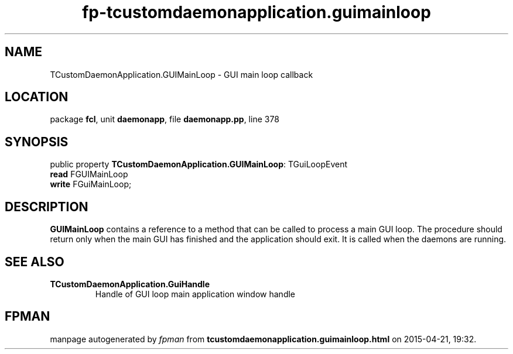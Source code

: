 .\" file autogenerated by fpman
.TH "fp-tcustomdaemonapplication.guimainloop" 3 "2014-03-14" "fpman" "Free Pascal Programmer's Manual"
.SH NAME
TCustomDaemonApplication.GUIMainLoop - GUI main loop callback
.SH LOCATION
package \fBfcl\fR, unit \fBdaemonapp\fR, file \fBdaemonapp.pp\fR, line 378
.SH SYNOPSIS
public property \fBTCustomDaemonApplication.GUIMainLoop\fR: TGuiLoopEvent
  \fBread\fR FGUIMainLoop
  \fBwrite\fR FGuiMainLoop;
.SH DESCRIPTION
\fBGUIMainLoop\fR contains a reference to a method that can be called to process a main GUI loop. The procedure should return only when the main GUI has finished and the application should exit. It is called when the daemons are running.


.SH SEE ALSO
.TP
.B TCustomDaemonApplication.GuiHandle
Handle of GUI loop main application window handle

.SH FPMAN
manpage autogenerated by \fIfpman\fR from \fBtcustomdaemonapplication.guimainloop.html\fR on 2015-04-21, 19:32.

